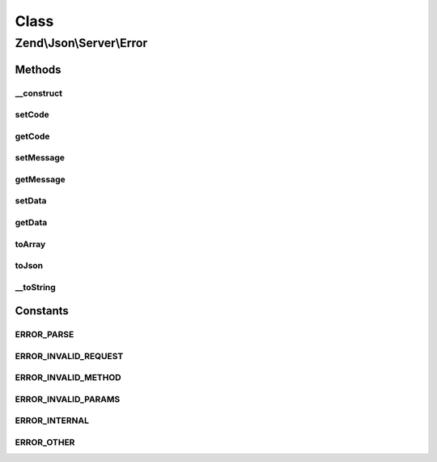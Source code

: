 .. Json/Server/Error.php generated using docpx on 01/30/13 03:02pm


Class
*****

Zend\\Json\\Server\\Error
=========================

Methods
-------

__construct
+++++++++++

.. function:: __construct()


    Constructor

    :param string: 
    :param int: 
    :param mixed: 



setCode
+++++++

.. function:: setCode()


    Set error code

    :param int: 

    :rtype: \Zend\Json\Server\Error 



getCode
+++++++

.. function:: getCode()


    Get error code

    :rtype: int|null 



setMessage
++++++++++

.. function:: setMessage()


    Set error message

    :param string: 

    :rtype: \Zend\Json\Server\Error 



getMessage
++++++++++

.. function:: getMessage()


    Get error message

    :rtype: string 



setData
+++++++

.. function:: setData()


    Set error data

    :param mixed: 

    :rtype: \Zend\Json\Server\Error 



getData
+++++++

.. function:: getData()


    Get error data

    :rtype: mixed 



toArray
+++++++

.. function:: toArray()


    Cast error to array

    :rtype: array 



toJson
++++++

.. function:: toJson()


    Cast error to JSON

    :rtype: string 



__toString
++++++++++

.. function:: __toString()


    Cast to string (JSON)

    :rtype: string 





Constants
---------

ERROR_PARSE
+++++++++++

ERROR_INVALID_REQUEST
+++++++++++++++++++++

ERROR_INVALID_METHOD
++++++++++++++++++++

ERROR_INVALID_PARAMS
++++++++++++++++++++

ERROR_INTERNAL
++++++++++++++

ERROR_OTHER
+++++++++++

